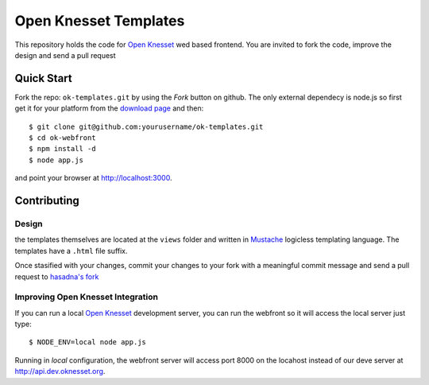 Open Knesset Templates
======================

This repository holds the code for `Open Knesset`_ wed based frontend.
You are invited to fork the code, improve the design and send a pull request

.. _Open Knesset: http://oknesset.org

Quick Start
-----------


Fork the repo: ``ok-templates.git`` by using the *Fork* button on github.
The only external dependecy is node.js so first get it for your platform
from the `download page`_ and then::

    $ git clone git@github.com:yourusername/ok-templates.git
    $ cd ok-webfront
    $ npm install -d
    $ node app.js

and point your browser at http://localhost:3000.


.. _download page: http://nodejs.org/#download

Contributing
------------

Design
~~~~~~

the templates themselves are located at the ``views`` folder and written in 
Mustache_ logicless templating language.  The templates have a ``.html``
file suffix.

.. _Mustache: http://mustache.github.com

Once stasified with your changes, commit your changes to your fork with a
meaningful commit message and send a pull request to `hasadna's fork`_

.. _Mustache: http://mustache.github.com
.. _gettext: http://www.gnu.org/software/gettext/
.. _hasadna's fork: https://github.com/hasadna/ok-templates
.. _poedit: http://www.poedit.net/

Improving Open Knesset Integration
~~~~~~~~~~~~~~~~~~~~~~~~~~~~~~~~~~

If you can run a local `Open Knesset`_ development server, you can run the
webfront so it will access the local server just type::

  $ NODE_ENV=local node app.js

Running in `local` configuration, the webfront server will access port 8000
on the locahost instead of our deve server at http://api.dev.oknesset.org.
